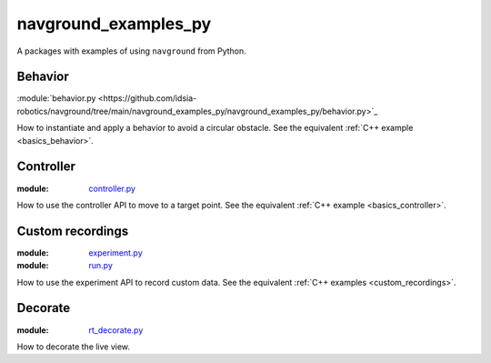 =====================
navground_examples_py
=====================

A packages with examples of using ``navground`` from Python.

Behavior 
--------

:module:`behavior.py <https://github.com/idsia-robotics/navground/tree/main/navground_examples_py/navground_examples_py/behavior.py>`_

How to instantiate and apply a behavior to avoid a circular obstacle.
See the equivalent :ref:`C++ example <basics_behavior>`.

Controller 
----------

:module:  `controller.py <https://github.com/idsia-robotics/navground/tree/main/navground_examples_py/navground_examples_py/controller.py>`_

How to use the controller API to move to a target point.
See the equivalent :ref:`C++ example <basics_controller>`.

Custom recordings 
-----------------

:module:  `experiment.py <https://github.com/idsia-robotics/navground/tree/main/navground_examples_py/navground_examples_py/experiment.py>`_

:module:  `run.py <https://github.com/idsia-robotics/navground/tree/main/navground_examples_py/navground_examples_py/run.py>`_

How to use the experiment API to record custom data.
See the equivalent :ref:`C++ examples <custom_recordings>`.

Decorate 
--------

:module:  `rt_decorate.py <https://github.com/idsia-robotics/navground/tree/main/navground_examples_py/navground_examples_py/rt_decorate.py>`_

How to decorate the live view.